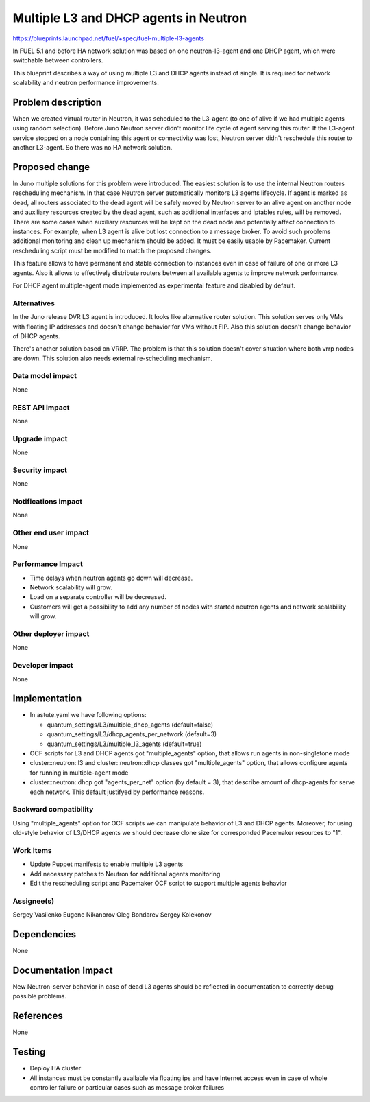 ======================================
Multiple L3 and DHCP agents in Neutron
======================================

https://blueprints.launchpad.net/fuel/+spec/fuel-multiple-l3-agents

In FUEL 5.1 and before HA network solution was based on one neutron-l3-agent
and one DHCP agent, which were switchable between controllers.

This blueprint describes a way of using multiple L3 and DHCP agents instead of
single. It is required for network scalability and neutron performance
improvements.

Problem description
===================

When we created virtual router in Neutron, it was scheduled to the L3-agent
(to one of alive if we had multiple agents using random selection).
Before Juno Neutron server didn't monitor life cycle of agent serving
this router. If the L3-agent service stopped on a node containing this agent or
connectivity was lost, Neutron server didn't reschedule this router to
another L3-agent. So there was no HA network solution.

Proposed change
===============

In Juno multiple solutions for this problem were introduced.
The easiest solution is to use the internal Neutron routers rescheduling
mechanism. In that case Neutron server automatically monitors L3 agents
lifecycle. If agent is marked as dead, all routers associated to the dead agent
will be safely moved by Neutron server to an alive agent on another node and
auxiliary resources created by the dead agent, such as additional interfaces
and iptables rules, will be removed.
There are some cases when auxiliary resources will be kept on the dead node and
potentially affect connection to instances. For example, when L3 agent is alive
but lost connection to a message broker. To avoid such problems additional
monitoring and clean up mechanism should be added. It must be easily usable
by Pacemaker. Current rescheduling script must be modified to match the
proposed changes.

This feature allows to have permanent and stable connection to instances
even in case of failure of one or more L3 agents. Also it allows to
effectively distribute routers between all available agents to improve
network performance.

For DHCP agent multiple-agent mode implemented as experimental feature
and disabled by default.

Alternatives
------------

In the Juno release DVR L3 agent is introduced. It looks like alternative
router solution. This solution serves only VMs with floating IP addresses and
doesn't change behavior for VMs without FIP.
Also this solution doesn't change behavior of DHCP agents.

There's another solution based on VRRP.
The problem is that this solution doesn't cover situation where both vrrp nodes
are down. This solution also needs external re-scheduling mechanism.

Data model impact
-----------------

None

REST API impact
---------------

None

Upgrade impact
--------------

None

Security impact
---------------

None

Notifications impact
--------------------

None

Other end user impact
---------------------

None

Performance Impact
------------------

* Time delays when neutron agents go down will decrease.
* Network scalability will grow.
* Load on a separate controller will be decreased.
* Customers will get a possibility to add any number of nodes with started
  neutron agents and network scalability will grow.

Other deployer impact
---------------------

None

Developer impact
----------------

None

Implementation
==============

* In astute.yaml we have following options:

  * quantum_settings/L3/multiple_dhcp_agents (default=false)
  * quantum_settings/L3/dhcp_agents_per_network (default=3)
  * quantum_settings/L3/multiple_l3_agents (default=true)

* OCF scripts for L3 and DHCP agents got "multiple_agents" option, that allows
  run agents in non-singletone mode
* cluster::neutron::l3 and cluster::neutron::dhcp classes got "multiple_agents"
  option, that allows  configure agents for running in multiple-agent mode
* cluster::neutron::dhcp got "agents_per_net" option (by default = 3), that
  describe amount of dhcp-agents for serve each network. This default
  justifyed by performance reasons.

Backward compatibility
----------------------

Using "multiple_agents" option for OCF scripts we can manipulate behavior
of L3 and DHCP agents. Moreover, for using old-style behavior of L3/DHCP
agents we should decrease clone size for corresponded Pacemaker
resources to "1".

Work Items
-------------

- Update Puppet manifests to enable multiple L3 agents
- Add necessary patches to Neutron for additional agents monitoring
- Edit the rescheduling script and Pacemaker OCF script
  to support multiple agents behavior

Assignee(s)
-----------

Sergey Vasilenko
Eugene Nikanorov
Oleg Bondarev
Sergey Kolekonov

Dependencies
============

None

Documentation Impact
====================

New Neutron-server behavior in case of dead L3 agents should be reflected in
documentation to correctly debug possible problems.


References
==========

None

Testing
=======

- Deploy HA cluster
- All instances must be constantly available via floating ips and have Internet
  access even in case of whole controller failure or particular cases such as
  message broker failures
